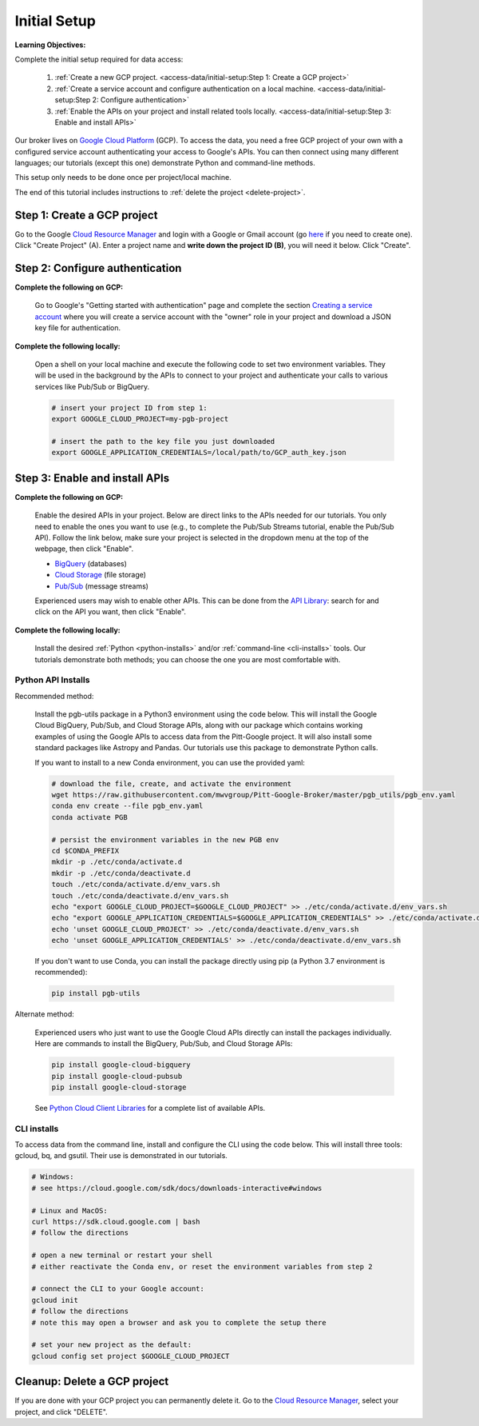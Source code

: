 Initial Setup
=============

**Learning Objectives:**

Complete the initial setup required for data access:

    1. :ref:`Create a new GCP project.
       <access-data/initial-setup:Step 1: Create a GCP project>`
    2. :ref:`Create a service account and configure authentication on a local machine.
       <access-data/initial-setup:Step 2: Configure authentication>`
    3. :ref:`Enable the APIs on your project and install related tools locally.
       <access-data/initial-setup:Step 3: Enable and install APIs>`

Our broker lives on `Google Cloud
Platform <https://cloud.google.com/>`__ (GCP).
To access the data, you
need a free GCP project of your own with a configured service account
authenticating your access to Google's APIs.
You can then connect using many different languages;
our tutorials (except this one) demonstrate Python and command-line methods.

This setup only needs to be done once per project/local machine.

The end of this tutorial includes instructions to
:ref:`delete the project <delete-project>`.


Step 1: Create a GCP project
------------------------------

Go to the Google `Cloud Resource
Manager <https://console.cloud.google.com/cloud-resource-manager>`__ and
login with a Google or Gmail account (go
`here <https://accounts.google.com/signup/v2/webcreateaccount?flowName=GlifWebSignIn&flowEntry=SignUp>`__
if you need to create one). Click "Create Project" (A). Enter a project
name and **write down the project ID (B)**, you will need it below.
Click "Create".

.. figure:: gcp-setup.png
   :alt: GCP setup


Step 2: Configure authentication
---------------------------------

**Complete the following on GCP:**

    Go to Google's "Getting started with authentication" page and complete the
    section `Creating a service
    account <https://cloud.google.com/docs/authentication/getting-started#creating_a_service_account>`__
    where you will create a service account with the "owner" role in your project
    and download a JSON key file for authentication.

**Complete the following locally:**

    Open a shell on your local machine and execute the following code to set
    two environment variables.
    They will be used in the background by the APIs to connect to your project
    and authenticate your calls to various services like Pub/Sub or BigQuery.

    .. code-block:: bash

        # insert your project ID from step 1:
        export GOOGLE_CLOUD_PROJECT=my-pgb-project

        # insert the path to the key file you just downloaded
        export GOOGLE_APPLICATION_CREDENTIALS=/local/path/to/GCP_auth_key.json


Step 3: Enable and install APIs
---------------------------------

**Complete the following on GCP:**

    Enable the desired APIs in your project.
    Below are direct links to the APIs needed for our tutorials.
    You only need to enable the ones you want to use
    (e.g., to complete the Pub/Sub Streams tutorial, enable the Pub/Sub API).
    Follow the link below, make sure your project is selected in the dropdown menu
    at the top of the webpage, then click "Enable".

    - `BigQuery
      <https://console.cloud.google.com/apis/library/bigquery.googleapis.com>`__
      (databases)
    - `Cloud Storage
      <https://console.cloud.google.com/apis/library/storage-component.googleapis.com>`__
      (file storage)
    - `Pub/Sub <https://console.cloud.google.com/apis/library/pubsub.googleapis.com>`__
      (message streams)

    Experienced users may wish to enable other APIs.
    This can be done from the
    `API Library <https://console.cloud.google.com/apis/library>`__:
    search for and click on the API you want, then click "Enable".

**Complete the following locally:**

    Install the desired :ref:`Python <python-installs>` and/or
    :ref:`command-line <cli-installs>` tools.
    Our tutorials demonstrate both methods;
    you can choose the one you are most comfortable with.

.. _python-installs:

Python API Installs
~~~~~~~~~~~~~~~~~~~

Recommended method:

    Install the pgb-utils package in a Python3 environment using the code below.
    This will install the Google Cloud BigQuery, Pub/Sub, and Cloud Storage APIs,
    along with our package which contains working examples of using
    the Google APIs to access data from the Pitt-Google project.
    It will also install some standard packages like Astropy and Pandas.
    Our tutorials use this package to demonstrate Python calls.

    If you want to install to a new Conda environment, you can use the provided yaml:

    .. code-block:: bash

        # download the file, create, and activate the environment
        wget https://raw.githubusercontent.com/mwvgroup/Pitt-Google-Broker/master/pgb_utils/pgb_env.yaml
        conda env create --file pgb_env.yaml
        conda activate PGB

        # persist the environment variables in the new PGB env
        cd $CONDA_PREFIX
        mkdir -p ./etc/conda/activate.d
        mkdir -p ./etc/conda/deactivate.d
        touch ./etc/conda/activate.d/env_vars.sh
        touch ./etc/conda/deactivate.d/env_vars.sh
        echo "export GOOGLE_CLOUD_PROJECT=$GOOGLE_CLOUD_PROJECT" >> ./etc/conda/activate.d/env_vars.sh
        echo "export GOOGLE_APPLICATION_CREDENTIALS=$GOOGLE_APPLICATION_CREDENTIALS" >> ./etc/conda/activate.d/env_vars.sh
        echo 'unset GOOGLE_CLOUD_PROJECT' >> ./etc/conda/deactivate.d/env_vars.sh
        echo 'unset GOOGLE_APPLICATION_CREDENTIALS' >> ./etc/conda/deactivate.d/env_vars.sh

    If you don't want to use Conda, you can install the package directly using pip
    (a Python 3.7 environment is recommended):

    .. code-block:: bash

        pip install pgb-utils

Alternate method:

    Experienced users who just want to use the Google Cloud APIs directly can
    install the packages individually.
    Here are commands to install the BigQuery, Pub/Sub, and Cloud Storage APIs:

    .. code-block:: bash

        pip install google-cloud-bigquery
        pip install google-cloud-pubsub
        pip install google-cloud-storage

    See `Python Cloud Client Libraries
    <https://cloud.google.com/python/docs/reference>`__
    for a complete list of available APIs.

.. _cli-installs:

CLI installs
~~~~~~~~~~~~

To access data from the command line, install and configure the CLI
using the code below.
This will install three tools: gcloud, bq, and gsutil.
Their use is demonstrated in our tutorials.

.. code-block:: bash

    # Windows:
    # see https://cloud.google.com/sdk/docs/downloads-interactive#windows

    # Linux and MacOS:
    curl https://sdk.cloud.google.com | bash
    # follow the directions

    # open a new terminal or restart your shell
    # either reactivate the Conda env, or reset the environment variables from step 2

    # connect the CLI to your Google account:
    gcloud init
    # follow the directions
    # note this may open a browser and ask you to complete the setup there

    # set your new project as the default:
    gcloud config set project $GOOGLE_CLOUD_PROJECT


.. _delete-project:

Cleanup: Delete a GCP project
-------------------------------

If you are done with your GCP project you can permanently delete it.
Go to the `Cloud Resource
Manager <https://console.cloud.google.com/cloud-resource-manager>`__,
select your project, and click "DELETE".
